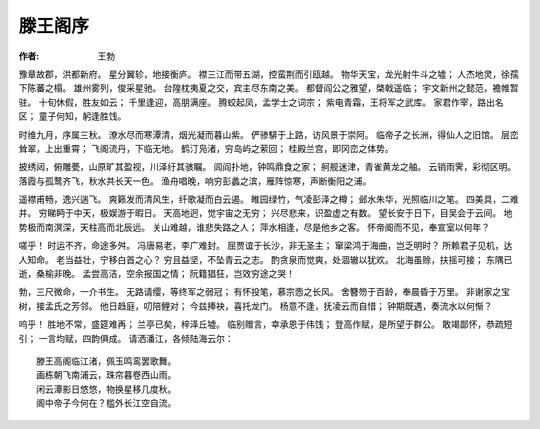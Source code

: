 ========
滕王阁序
========
:作者: 王勃

豫章故郡，洪都新府。
星分翼轸，地接衡庐。
襟三江而带五湖，控蛮荆而引瓯越。
物华天宝，龙光射牛斗之墟；
人杰地灵，徐孺下陈蕃之榻。
雄州雾列，俊采星驰。
台隍枕夷夏之交，宾主尽东南之美。
都督阎公之雅望，棨戟遥临；
宇文新州之懿范，襜帷暂驻。
十旬休假，胜友如云；
千里逢迎，高朋满座。
腾蛟起凤，孟学士之词宗；
紫电青霜，王将军之武库。
家君作宰，路出名区；
童子何知，躬逢胜饯。

时维九月，序属三秋。
潦水尽而寒潭清，烟光凝而暮山紫。
俨骖騑于上路，访风景于崇阿。
临帝子之长洲，得仙人之旧馆。
层峦耸翠，上出重霄；
飞阁流丹，下临无地。
鹤汀凫渚，穷岛屿之萦回；
桂殿兰宫，即冈峦之体势。

披绣闼，俯雕甍，山原旷其盈视，川泽纡其骇瞩。
闾阎扑地，钟鸣鼎食之家；
舸舰迷津，青雀黄龙之舳。
云销雨霁，彩彻区明。
落霞与孤鹜齐飞，秋水共长天一色。
渔舟唱晚，响穷彭蠡之滨，雁阵惊寒，声断衡阳之浦。

遥襟甫畅，逸兴遄飞。
爽籁发而清风生，纤歌凝而白云遏。
睢园绿竹，气凌彭泽之樽；
邺水朱华，光照临川之笔。
四美具，二难并。
穷睇眄于中天，极娱游于暇日。
天高地迥，觉宇宙之无穷；
兴尽悲来，识盈虚之有数。
望长安于日下，目吴会于云间。
地势极而南溟深，天柱高而北辰远。
关山难越，谁悲失路之人；
萍水相逢，尽是他乡之客。
怀帝阍而不见，奉宣室以何年？

嗟乎！
时运不齐，命途多舛。
冯唐易老，李广难封。
屈贾谊于长沙，非无圣主；
窜梁鸿于海曲，岂乏明时？
所赖君子见机，达人知命。
老当益壮，宁移白首之心？
穷且益坚，不坠青云之志。
酌贪泉而觉爽，处涸辙以犹欢。
北海虽赊，扶摇可接；
东隅已逝，桑榆非晚。
孟尝高洁，空余报国之情；
阮籍猖狂，岂效穷途之哭！

勃，三尺微命，一介书生。
无路请缨，等终军之弱冠；
有怀投笔，慕宗悫之长风。
舍簪笏于百龄，奉晨昏于万里。
非谢家之宝树，接孟氏之芳邻。
他日趋庭，叨陪鲤对；
今兹捧袂，喜托龙门。
杨意不逢，抚凌云而自惜；
钟期既遇，奏流水以何惭？

呜乎！
胜地不常，盛筵难再；
兰亭已矣，梓泽丘墟。
临别赠言，幸承恩于伟饯；
登高作赋，是所望于群公。
敢竭鄙怀，恭疏短引；
一言均赋，四韵俱成。
请洒潘江，各倾陆海云尔：

::

    滕王高阁临江渚，佩玉鸣鸾罢歌舞。
    画栋朝飞南浦云，珠帘暮卷西山雨。
    闲云潭影日悠悠，物换星移几度秋。
    阁中帝子今何在？槛外长江空自流。
